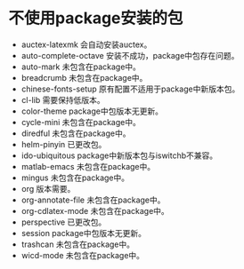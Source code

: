 #+STARTUP: showeverything
* 不使用package安装的包
  + auctex-latexmk
    会自动安装auctex。
  + auto-complete-octave
    安装不成功，package中包存在问题。
  + auto-mark
    未包含在package中。
  + breadcrumb
    未包含在package中。
  + chinese-fonts-setup
    原有配置不适用于package中新版本包。
  + cl-lib
    需要保持低版本。
  + color-theme
    package中包版本无更新。
  + cycle-mini
    未包含在package中。
  + diredful
    未包含在package中。
  + helm-pinyin
    已更改包。
  + ido-ubiquitous
    package中新版本包与iswitchb不兼容。
  + matlab-emacs
    未包含在package中。
  + mingus
    未包含在package中。
  + org
    版本需要。
  + org-annotate-file
    未包含在package中。
  + org-cdlatex-mode
    未包含在package中。
  + perspective
    已更改包。
  + session
    package中包版本无更新。
  + trashcan
    未包含在package中。
  + wicd-mode
    未包含在package中。
